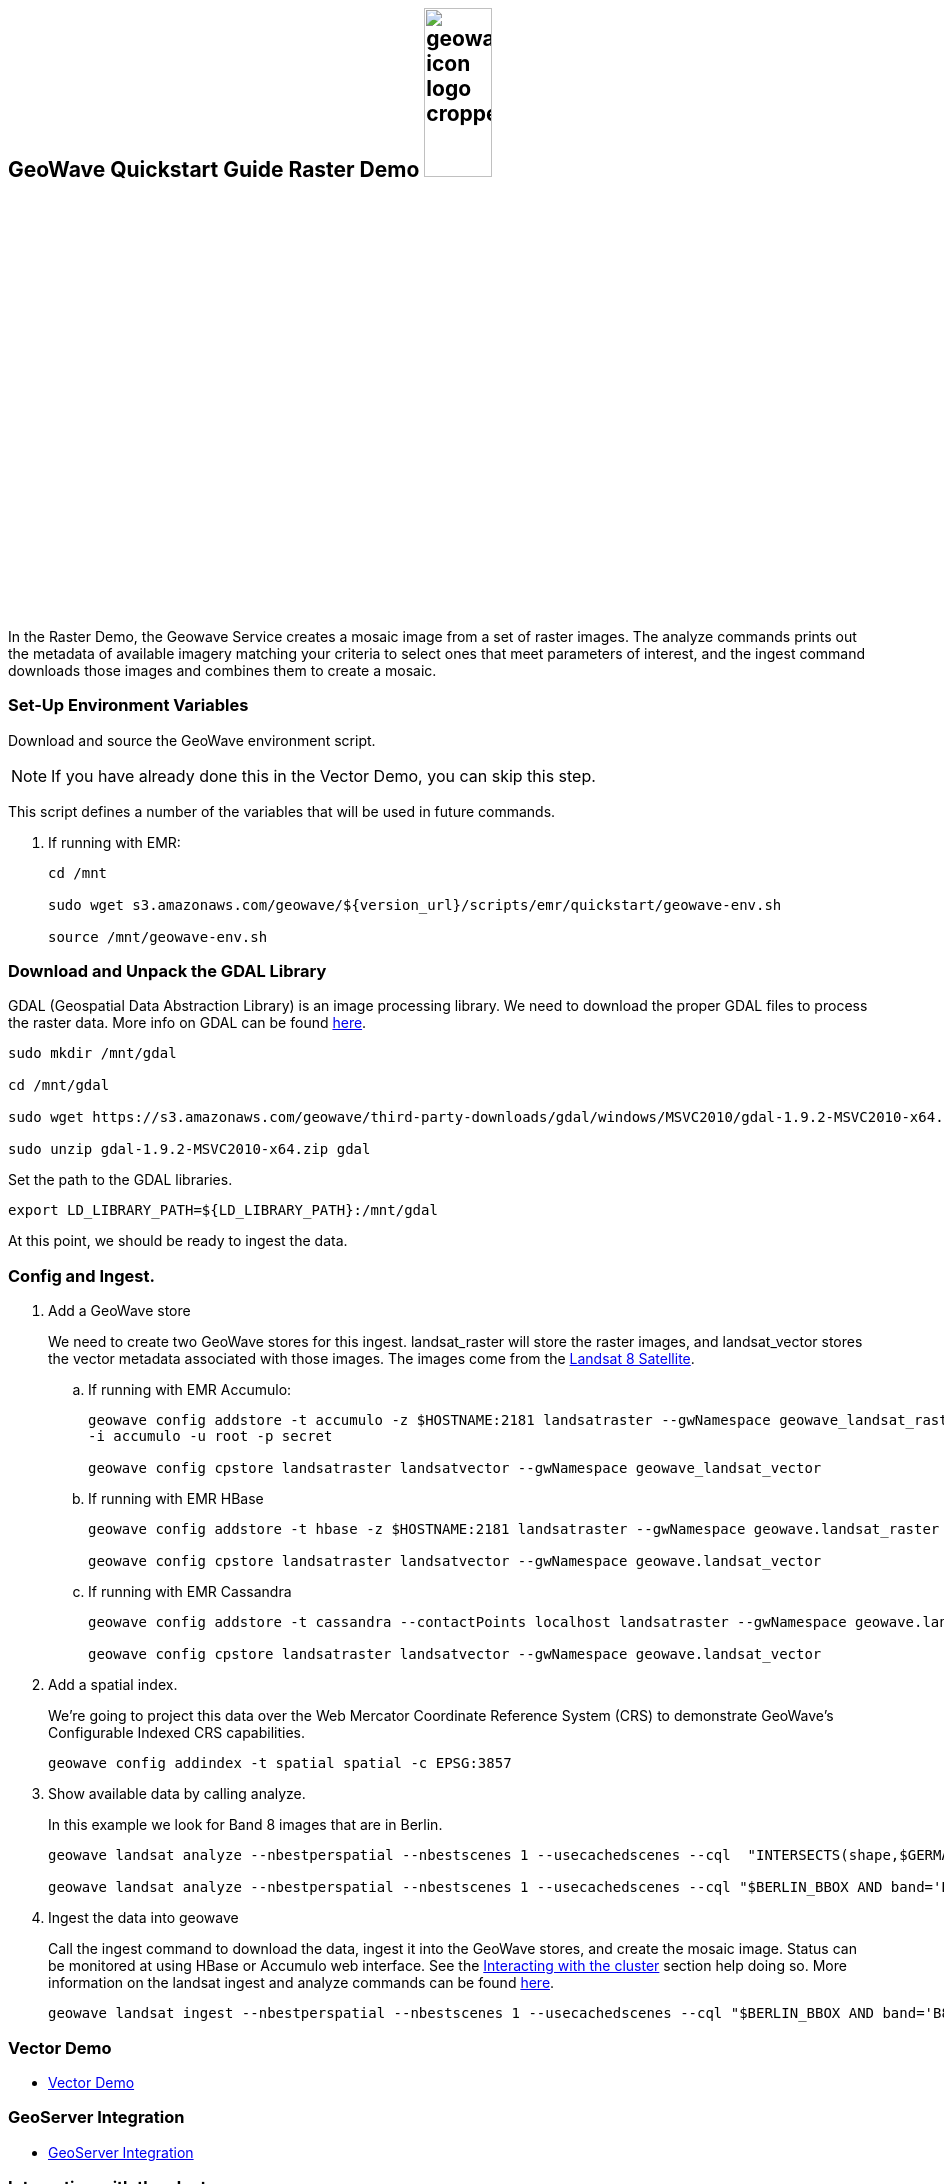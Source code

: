 <<<

:linkattrs:

== GeoWave Quickstart Guide Raster Demo image:geowave-icon-logo-cropped.png[width="28%"]

In the Raster Demo, the Geowave Service creates a mosaic image from a set of raster images. The analyze commands prints out the metadata of available imagery matching your criteria to select ones that meet parameters of interest, and the ingest command
downloads those images and combines them to create a mosaic.

=== Set-Up Environment Variables

Download and source the GeoWave environment script.

[NOTE]
====
If you have already done this in the Vector Demo, you can skip this step.
====

This script defines a number of the variables that will be used in future commands.

. If running with EMR:
+
[source, bash]
----
cd /mnt

sudo wget s3.amazonaws.com/geowave/${version_url}/scripts/emr/quickstart/geowave-env.sh

source /mnt/geowave-env.sh
----

=== Download and Unpack the GDAL Library

GDAL (Geospatial Data Abstraction Library) is an image processing library. We need to download the proper GDAL files to process the raster data. More info on GDAL can be found link:http://www.gdal.org[here, window="_blank"].

[source, bash]
----
sudo mkdir /mnt/gdal

cd /mnt/gdal

sudo wget https://s3.amazonaws.com/geowave/third-party-downloads/gdal/windows/MSVC2010/gdal-1.9.2-MSVC2010-x64.zip

sudo unzip gdal-1.9.2-MSVC2010-x64.zip gdal
----

Set the path to the GDAL libraries.

[source, bash]
----
export LD_LIBRARY_PATH=${LD_LIBRARY_PATH}:/mnt/gdal
----

At this point, we should be ready to ingest the data.

=== Config and Ingest.

. Add a GeoWave store
+
We need to create two GeoWave stores for this ingest. landsat_raster will store the raster images, and landsat_vector stores the vector metadata associated with those images. The images come from the https://landsat.usgs.gov/landsat-8[Landsat 8 Satellite].

.. If running with EMR Accumulo:
+
[source, bash]
----
geowave config addstore -t accumulo -z $HOSTNAME:2181 landsatraster --gwNamespace geowave_landsat_raster \
-i accumulo -u root -p secret

geowave config cpstore landsatraster landsatvector --gwNamespace geowave_landsat_vector
----

.. If running with EMR HBase
+
[source, bash]
----
geowave config addstore -t hbase -z $HOSTNAME:2181 landsatraster --gwNamespace geowave.landsat_raster

geowave config cpstore landsatraster landsatvector --gwNamespace geowave.landsat_vector
----

.. If running with EMR Cassandra
+
[source, bash]
----
geowave config addstore -t cassandra --contactPoints localhost landsatraster --gwNamespace geowave.landsat_raster --batchWriteSize 15

geowave config cpstore landsatraster landsatvector --gwNamespace geowave.landsat_vector
----

. Add a spatial index.
+
We're going to project this data over the Web Mercator Coordinate Reference System (CRS) to demonstrate GeoWave's Configurable Indexed CRS capabilities. 
+
[source, bash]
----
geowave config addindex -t spatial spatial -c EPSG:3857
----

. Show available data by calling analyze. 
+
In this example we look for Band 8 images that are in Berlin.
+
[source, bash]
----
geowave landsat analyze --nbestperspatial --nbestscenes 1 --usecachedscenes --cql  "INTERSECTS(shape,$GERMANY) AND band='B8' AND cloudCover>0" -ws /mnt/landsat

geowave landsat analyze --nbestperspatial --nbestscenes 1 --usecachedscenes --cql "$BERLIN_BBOX AND band='B8' AND cloudCover>0" -ws /mnt/landsat
----

. Ingest the data into geowave
+
Call the ingest command to download the data, ingest it into the GeoWave stores, and create the mosaic image. Status can be monitored at using HBase or Accumulo web interface. See the link:interact-cluster.html[Interacting with the cluster, window="_blank"] section help doing so.
More information on the landsat ingest and analyze commands can be found https://github.com/locationtech/geowave/tree/master/extensions/cli/landsat8[here].
+
[source, bash]
----
geowave landsat ingest --nbestperspatial --nbestscenes 1 --usecachedscenes --cql "$BERLIN_BBOX AND band='B8' AND cloudCover>0" --crop --retainimages -ws /mnt/landsat --vectorstore landsatvector --pyramid --coverage berlin_mosaic  landsatraster spatial
----

=== Vector Demo

- link:walkthrough-vector.html#[Vector Demo, window="_blank"]

=== GeoServer Integration

- link:integrate-geoserver.html[GeoServer Integration, window="_blank"]

=== Interacting with the cluster
- link:interact-cluster.html[Interacting with the cluster, window="_blank"]
